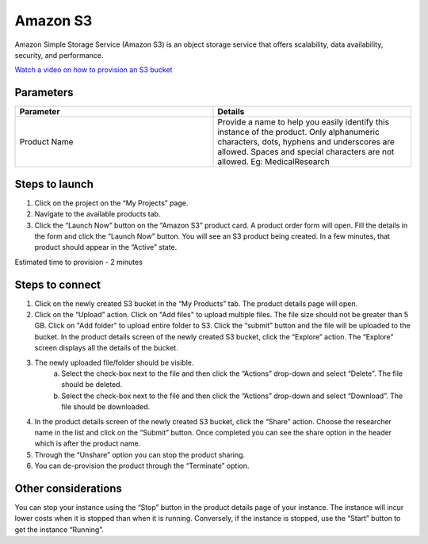 Amazon S3
==========

Amazon Simple Storage Service (Amazon S3) is an object storage service that offers scalability, data availability, security, and performance.

`Watch a video on how to provision an S3 bucket <https://youtu.be/8I83Y9NqaQs>`_

Parameters
-----------

.. list-table:: 
   :widths: 50, 50
   :header-rows: 1

   * - Parameter
     - Details
   * - Product Name
     - Provide a name to help you easily identify this instance of the product. Only alphanumeric characters, dots, hyphens and underscores are allowed. Spaces and special characters are not allowed. Eg: MedicalResearch
 
.. image:: images/S3.png
 
Steps to launch
----------------

1. Click on the project on the “My Projects” page.
2. Navigate to the available products tab.
3. Click the “Launch Now” button on the  “Amazon S3” product card. A product order form will open. Fill the details in the form and click the “Launch Now” button. You will see an  S3 product being created. In a few minutes, that product should appear in the “Active” state.

Estimated time to provision -  2 minutes

Steps to connect 
----------------

1. Click on the newly created S3 bucket in the “My Products” tab. The product details page will open. 
2. Click on the “Upload” action. Click on "Add files" to upload multiple files. The file size should not be greater than 5 GB. Click on "Add folder" to upload entire folder to S3. Click the “submit” button and the file will be uploaded to the bucket. In the product details screen of the newly created S3 bucket, click the “Explore” action. The “Explore” screen displays all the details of the bucket.

.. image:: images/multifiles.png 

.. image:: images/upload2.png

3. The newly uploaded file/folder should be visible. 
	a. Select the check-box next to the file and then click the “Actions” drop-down and select “Delete”. The file should be deleted.
	b. Select the check-box next to the file and then click the “Actions” drop-down and select “Download”. The file should be downloaded.
4. In the product details screen of the newly created S3 bucket, click the “Share” action. Choose the researcher name in the list and click on the “Submit” button. Once completed you can see the share option in the header which is after the product name. 
5. Through the “Unshare” option you can stop the product sharing.
6. You can de-provision the product through the “Terminate” option.

.. image:: images/s3-actions.png 

Other considerations
---------------------

You can stop your instance using the “Stop” button in the product details page of your instance. The instance will incur lower costs when it is stopped than when it is running. Conversely, if the instance is stopped, use the “Start” button to get the instance “Running”.

